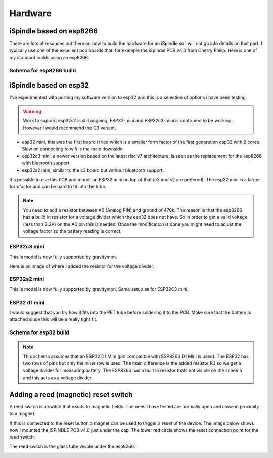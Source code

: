 .. _hardware:

Hardware
########

iSpindle based on esp8266
=========================

There are lots of resouces out there on how to build the hardware for an iSpindle so I will not go into details on that part. I typically use one of the 
excellent pcb boards that, for example the iSpindel PCB v4.0 from Cherry Philip. Here is one of my standard builds using an esp8266.

.. image:: images/ispindel_esp8266.jpg
  :width: 500
  :alt: iSpindle esp8266

Schema for esp8266 build
++++++++++++++++++++++++

.. image:: images/schema_esp8266.png
  :width: 700
  :alt: Schema esp8266

iSpindle based on esp32
=======================

I've experimented with porting my software version to esp32 and this is a selection of options i have been testing. 

.. warning::
  Work to support esp32s2 is still ongoing, ESP32-mini and ESP32c3-mini is confirmed to be working. However I would recommend the C3 variant. 

.. image:: images/esp32_hardware.jpg
  :width: 500
  :alt: iSpindle esp32 hardware options

* esp32 mini, this was the first board i tried which is a smaller form factor of the first generetion esp32 with 2 cores. Slow on connecting to wifi is the main downside. 
* esp32c3 mini, a newer version based on the latest risc v7 architecture, is seen as the replacement for the esp8266 with bluetooth support. 
* esp32s2 mini, similar to the c3 board but without bluetooth support. 

It's possible to use this PCB and mount an ESP32 mini on top of that (c3 and s2 are prefered). The esp32 mini is a larger formfactor and can be hard to fit into the tube.

.. note::
  You need to add a resistor between A0 (Analog PIN) and ground of 470k. The reason is that the esp8266 has a build in resistor for a voltage divider 
  which the esp32 does not have. So in order to get a valid voltage (less than 3.2V) on the A0 pin this is needed. Once the modification is done you might
  need to adjust the voltage factor so the battery reading is correct. 

ESP32c3 mini
++++++++++++

This is model is now fully supported by gravitymon. 

.. image:: images/ispindel_esp32c3.jpg
  :width: 500
  :alt: Esp32c3 mini build

Here is an image of where I added the resistor for the voltage divider. 

.. image:: images/esp32_res.jpg
  :width: 500
  :alt: Esp32c3 adding resistor as voltage dividier.

ESP32s2 mini
++++++++++++

This is model is now fully supported by gravitymon. Same setup as for ESP32C3 mini.

ESP32 d1 mini
+++++++++++++

I would suggest that you try how it fits into the PET tube before soldering it to the PCB. Make sure that the battery is attached since this will be a really tight fit.

.. image:: images/ispindel_esp32.jpg
  :width: 500
  :alt: Esp32 mini build

Schema for esp32 build
++++++++++++++++++++++

.. note::  
  This schema assumes that an ESP32 D1 Mini (pin compatible with ESP8266 D1 Mini is used). The ESP32 has two rows of pins but 
  only the inner row is used. The main difference is the added resistor R3 so we get a voltage divider for measuring battery. 
  The ESP8266 has a built in resistor thats not visible on the schema and this acts as a voltage divider. 

.. image:: images/schema_esp32.png
  :width: 700
  :alt: Schema esp32

Adding a reed (magnetic) reset switch
=====================================

A reed switch is a switch that reacts to magnetic fields. The ones I have tested are normally open and close in proximity to 
a magnet. 

.. image:: images/reed.jpg
  :width: 400
  :alt: Reed switch

If this is connected to the reset button a magnet can be used to trigger a reset of the device. The image below shows how 
I mounted the iSPINDLE PCB v4.0 just under the cap. The lower red circle shows the reset connection point for the reed switch.

The reed switch is the glass tube visible under the esp8266.

.. image:: images/reed_build.jpg
  :width: 400
  :alt: Reed build


